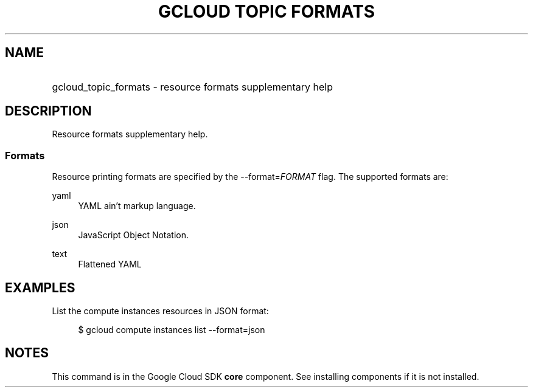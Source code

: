 .TH "GCLOUD TOPIC FORMATS" "1" "" "" ""
.ie \n(.g .ds Aq \(aq
.el       .ds Aq '
.nh
.ad l
.SH "NAME"
.HP
gcloud_topic_formats \- resource formats supplementary help
.SH "DESCRIPTION"
.sp
Resource formats supplementary help\&.
.SS "Formats"
.sp
Resource printing formats are specified by the \-\-format=\fIFORMAT\fR flag\&. The supported formats are:
.PP
yaml
.RS 4
YAML ain\(cqt markup language\&.
.RE
.PP
json
.RS 4
JavaScript Object Notation\&.
.RE
.PP
text
.RS 4
Flattened YAML
.RE
.SH "EXAMPLES"
.sp
List the compute instances resources in JSON format:
.sp
.if n \{\
.RS 4
.\}
.nf
$ gcloud compute instances list \-\-format=json
.fi
.if n \{\
.RE
.\}
.SH "NOTES"
.sp
This command is in the Google Cloud SDK \fBcore\fR component\&. See installing components if it is not installed\&.
